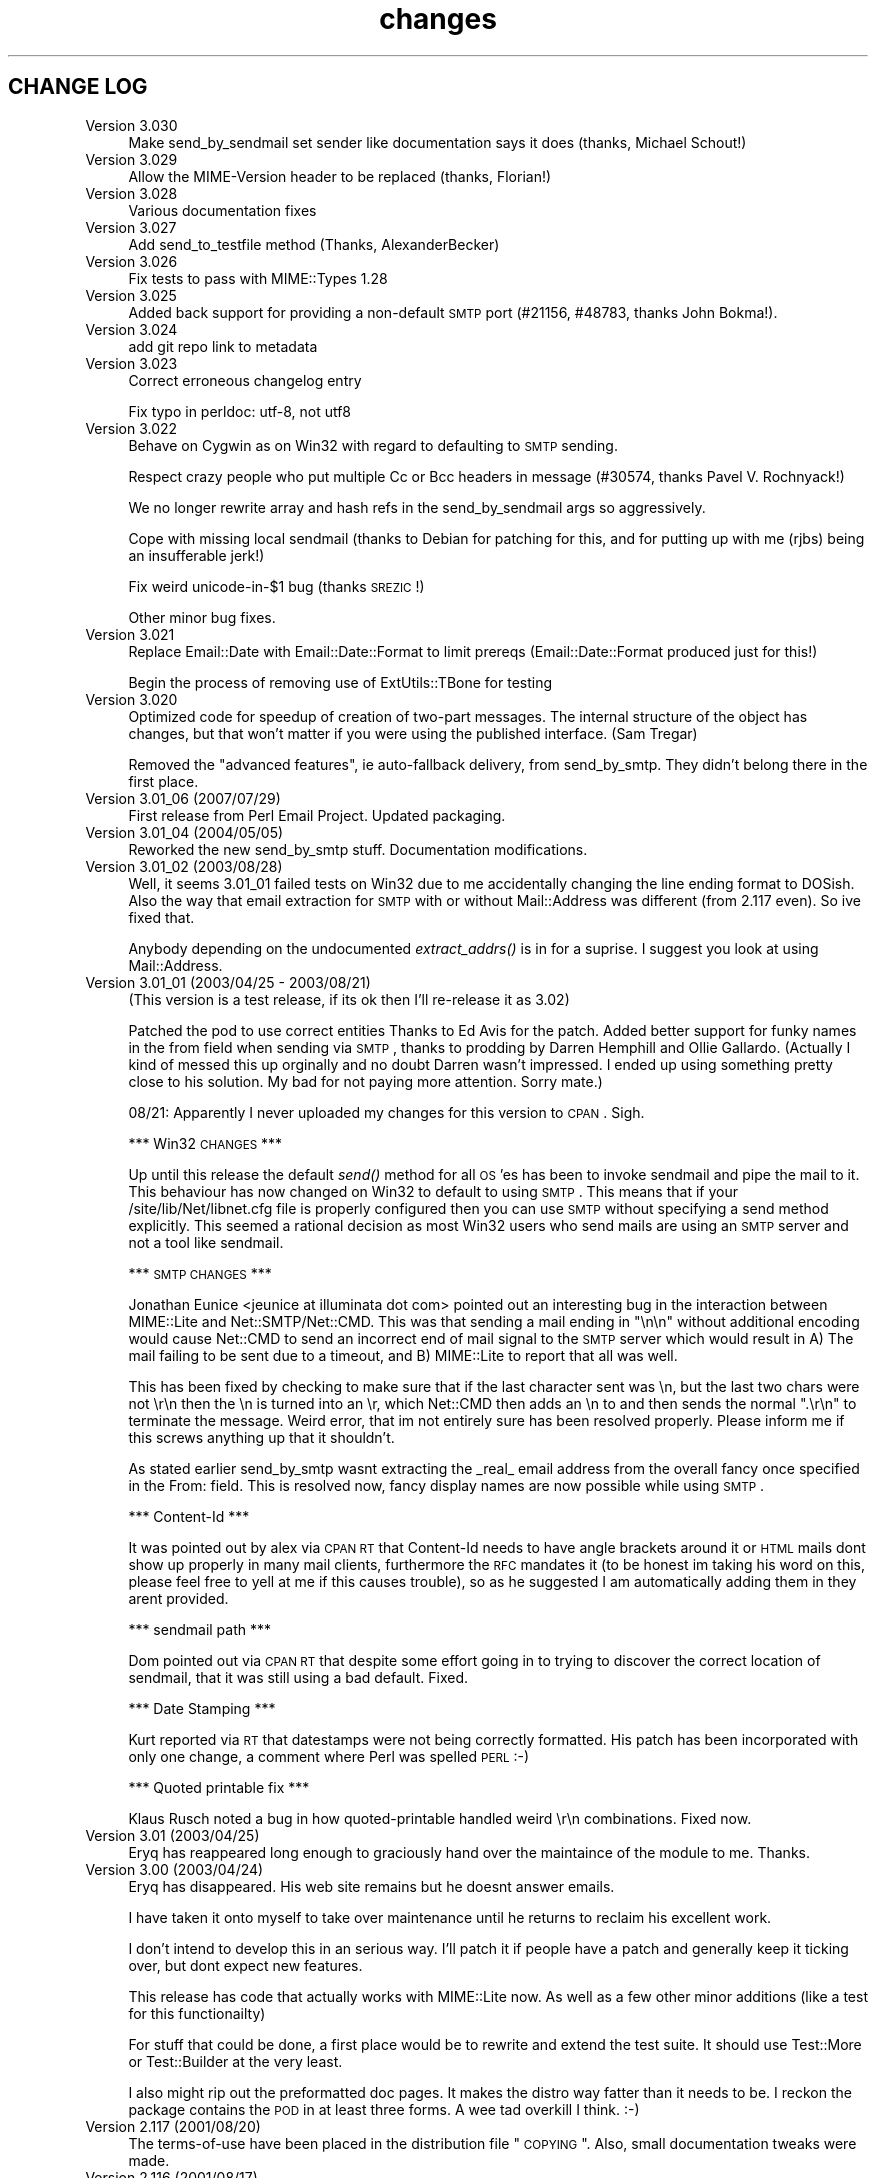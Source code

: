 .\" Automatically generated by Pod::Man 2.16 (Pod::Simple 3.05)
.\"
.\" Standard preamble:
.\" ========================================================================
.de Sh \" Subsection heading
.br
.if t .Sp
.ne 5
.PP
\fB\\$1\fR
.PP
..
.de Sp \" Vertical space (when we can't use .PP)
.if t .sp .5v
.if n .sp
..
.de Vb \" Begin verbatim text
.ft CW
.nf
.ne \\$1
..
.de Ve \" End verbatim text
.ft R
.fi
..
.\" Set up some character translations and predefined strings.  \*(-- will
.\" give an unbreakable dash, \*(PI will give pi, \*(L" will give a left
.\" double quote, and \*(R" will give a right double quote.  \*(C+ will
.\" give a nicer C++.  Capital omega is used to do unbreakable dashes and
.\" therefore won't be available.  \*(C` and \*(C' expand to `' in nroff,
.\" nothing in troff, for use with C<>.
.tr \(*W-
.ds C+ C\v'-.1v'\h'-1p'\s-2+\h'-1p'+\s0\v'.1v'\h'-1p'
.ie n \{\
.    ds -- \(*W-
.    ds PI pi
.    if (\n(.H=4u)&(1m=24u) .ds -- \(*W\h'-12u'\(*W\h'-12u'-\" diablo 10 pitch
.    if (\n(.H=4u)&(1m=20u) .ds -- \(*W\h'-12u'\(*W\h'-8u'-\"  diablo 12 pitch
.    ds L" ""
.    ds R" ""
.    ds C` ""
.    ds C' ""
'br\}
.el\{\
.    ds -- \|\(em\|
.    ds PI \(*p
.    ds L" ``
.    ds R" ''
'br\}
.\"
.\" Escape single quotes in literal strings from groff's Unicode transform.
.ie \n(.g .ds Aq \(aq
.el       .ds Aq '
.\"
.\" If the F register is turned on, we'll generate index entries on stderr for
.\" titles (.TH), headers (.SH), subsections (.Sh), items (.Ip), and index
.\" entries marked with X<> in POD.  Of course, you'll have to process the
.\" output yourself in some meaningful fashion.
.ie \nF \{\
.    de IX
.    tm Index:\\$1\t\\n%\t"\\$2"
..
.    nr % 0
.    rr F
.\}
.el \{\
.    de IX
..
.\}
.\"
.\" Accent mark definitions (@(#)ms.acc 1.5 88/02/08 SMI; from UCB 4.2).
.\" Fear.  Run.  Save yourself.  No user-serviceable parts.
.    \" fudge factors for nroff and troff
.if n \{\
.    ds #H 0
.    ds #V .8m
.    ds #F .3m
.    ds #[ \f1
.    ds #] \fP
.\}
.if t \{\
.    ds #H ((1u-(\\\\n(.fu%2u))*.13m)
.    ds #V .6m
.    ds #F 0
.    ds #[ \&
.    ds #] \&
.\}
.    \" simple accents for nroff and troff
.if n \{\
.    ds ' \&
.    ds ` \&
.    ds ^ \&
.    ds , \&
.    ds ~ ~
.    ds /
.\}
.if t \{\
.    ds ' \\k:\h'-(\\n(.wu*8/10-\*(#H)'\'\h"|\\n:u"
.    ds ` \\k:\h'-(\\n(.wu*8/10-\*(#H)'\`\h'|\\n:u'
.    ds ^ \\k:\h'-(\\n(.wu*10/11-\*(#H)'^\h'|\\n:u'
.    ds , \\k:\h'-(\\n(.wu*8/10)',\h'|\\n:u'
.    ds ~ \\k:\h'-(\\n(.wu-\*(#H-.1m)'~\h'|\\n:u'
.    ds / \\k:\h'-(\\n(.wu*8/10-\*(#H)'\z\(sl\h'|\\n:u'
.\}
.    \" troff and (daisy-wheel) nroff accents
.ds : \\k:\h'-(\\n(.wu*8/10-\*(#H+.1m+\*(#F)'\v'-\*(#V'\z.\h'.2m+\*(#F'.\h'|\\n:u'\v'\*(#V'
.ds 8 \h'\*(#H'\(*b\h'-\*(#H'
.ds o \\k:\h'-(\\n(.wu+\w'\(de'u-\*(#H)/2u'\v'-.3n'\*(#[\z\(de\v'.3n'\h'|\\n:u'\*(#]
.ds d- \h'\*(#H'\(pd\h'-\w'~'u'\v'-.25m'\f2\(hy\fP\v'.25m'\h'-\*(#H'
.ds D- D\\k:\h'-\w'D'u'\v'-.11m'\z\(hy\v'.11m'\h'|\\n:u'
.ds th \*(#[\v'.3m'\s+1I\s-1\v'-.3m'\h'-(\w'I'u*2/3)'\s-1o\s+1\*(#]
.ds Th \*(#[\s+2I\s-2\h'-\w'I'u*3/5'\v'-.3m'o\v'.3m'\*(#]
.ds ae a\h'-(\w'a'u*4/10)'e
.ds Ae A\h'-(\w'A'u*4/10)'E
.    \" corrections for vroff
.if v .ds ~ \\k:\h'-(\\n(.wu*9/10-\*(#H)'\s-2\u~\d\s+2\h'|\\n:u'
.if v .ds ^ \\k:\h'-(\\n(.wu*10/11-\*(#H)'\v'-.4m'^\v'.4m'\h'|\\n:u'
.    \" for low resolution devices (crt and lpr)
.if \n(.H>23 .if \n(.V>19 \
\{\
.    ds : e
.    ds 8 ss
.    ds o a
.    ds d- d\h'-1'\(ga
.    ds D- D\h'-1'\(hy
.    ds th \o'bp'
.    ds Th \o'LP'
.    ds ae ae
.    ds Ae AE
.\}
.rm #[ #] #H #V #F C
.\" ========================================================================
.\"
.IX Title "changes 3"
.TH changes 3 "2013-11-03" "perl v5.10.0" "User Contributed Perl Documentation"
.\" For nroff, turn off justification.  Always turn off hyphenation; it makes
.\" way too many mistakes in technical documents.
.if n .ad l
.nh
.SH "CHANGE LOG"
.IX Header "CHANGE LOG"
.IP "Version 3.030" 4
.IX Item "Version 3.030"
Make send_by_sendmail set sender like documentation says it does (thanks,
Michael Schout!)
.IP "Version 3.029" 4
.IX Item "Version 3.029"
Allow the MIME-Version header to be replaced (thanks, Florian!)
.IP "Version 3.028" 4
.IX Item "Version 3.028"
Various documentation fixes
.IP "Version 3.027" 4
.IX Item "Version 3.027"
Add send_to_testfile method (Thanks, AlexanderBecker)
.IP "Version 3.026" 4
.IX Item "Version 3.026"
Fix tests to pass with MIME::Types 1.28
.IP "Version 3.025" 4
.IX Item "Version 3.025"
Added back support for providing a non-default \s-1SMTP\s0 port (#21156,
#48783, thanks John Bokma!).
.IP "Version 3.024" 4
.IX Item "Version 3.024"
add git repo link to metadata
.IP "Version 3.023" 4
.IX Item "Version 3.023"
Correct erroneous changelog entry
.Sp
Fix typo in perldoc: utf\-8, not utf8
.IP "Version 3.022" 4
.IX Item "Version 3.022"
Behave on Cygwin as on Win32 with regard to defaulting to \s-1SMTP\s0 sending.
.Sp
Respect crazy people who put multiple Cc or Bcc headers in message (#30574,
thanks Pavel V. Rochnyack!)
.Sp
We no longer rewrite array and hash refs in the send_by_sendmail args so
aggressively.
.Sp
Cope with missing local sendmail (thanks to Debian for patching for this, and
for putting up with me (rjbs) being an insufferable jerk!)
.Sp
Fix weird unicode\-in\-$1 bug (thanks \s-1SREZIC\s0!)
.Sp
Other minor bug fixes.
.IP "Version 3.021" 4
.IX Item "Version 3.021"
Replace Email::Date with Email::Date::Format to limit prereqs
(Email::Date::Format produced just for this!)
.Sp
Begin the process of removing use of ExtUtils::TBone for testing
.IP "Version 3.020" 4
.IX Item "Version 3.020"
Optimized code for speedup of creation of two-part messages. The internal
structure of the object has changes, but that won't matter if you were
using the published interface.  (Sam Tregar)
.Sp
Removed the \*(L"advanced features\*(R", ie auto-fallback delivery, from
send_by_smtp. They didn't belong there in the first place.
.IP "Version 3.01_06 (2007/07/29)" 4
.IX Item "Version 3.01_06 (2007/07/29)"
First release from Perl Email Project.  Updated packaging.
.IP "Version 3.01_04 (2004/05/05)" 4
.IX Item "Version 3.01_04 (2004/05/05)"
Reworked the new send_by_smtp stuff. Documentation modifications.
.IP "Version 3.01_02 (2003/08/28)" 4
.IX Item "Version 3.01_02 (2003/08/28)"
Well, it seems 3.01_01 failed tests on Win32 due to me accidentally
changing the line ending format to DOSish. Also the way that email
extraction for \s-1SMTP\s0 with or without Mail::Address was different (from
2.117 even).  So ive fixed that.
.Sp
Anybody depending on the undocumented \fIextract_addrs()\fR is in for a suprise.
I suggest you look at using Mail::Address.
.IP "Version 3.01_01 (2003/04/25 \- 2003/08/21)" 4
.IX Item "Version 3.01_01 (2003/04/25 - 2003/08/21)"
(This version is a test release, if its ok then I'll re-release it as
3.02)
.Sp
Patched the pod to use correct entities Thanks to Ed Avis  for the patch.
Added better support for funky names in the from field when sending via \s-1SMTP\s0, thanks to
prodding by Darren Hemphill and Ollie Gallardo. (Actually I kind of messed this up orginally
and no doubt Darren wasn't impressed. I ended up using something pretty close to his solution.
My bad for not paying more attention. Sorry mate.)
.Sp
08/21: Apparently I never uploaded my changes for this version to \s-1CPAN\s0. Sigh.
.Sp
*** Win32 \s-1CHANGES\s0 ***
.Sp
Up until this release the default \fIsend()\fR method for all \s-1OS\s0'es has been to invoke sendmail
and pipe the mail to it. This behaviour has now changed on Win32 to default to using \s-1SMTP\s0.
This means that if your /site/lib/Net/libnet.cfg file is properly configured then you can
use \s-1SMTP\s0 without specifying a send method explicitly.  This seemed a rational decision as
most Win32 users who send mails are using an \s-1SMTP\s0 server and not a tool like sendmail.
.Sp
*** \s-1SMTP\s0 \s-1CHANGES\s0 ***
.Sp
Jonathan Eunice <jeunice at illuminata dot com> pointed out an interesting bug in the
interaction between MIME::Lite and Net::SMTP/Net::CMD.  This was that sending a mail
ending in \*(L"\en\en\*(R" without additional encoding would cause Net::CMD to send an incorrect
end of mail signal to the \s-1SMTP\s0 server which would result in A) The mail failing to be sent due
to a timeout, and B) MIME::Lite to report that all was well.
.Sp
This has been fixed by checking to make sure that if the last character sent was \en, but the
last two chars were not \er\en then the \en is turned into an \er, which Net::CMD then adds an \en
to and then sends the normal \*(L".\er\en\*(R" to terminate the message.  Weird error, that im not
entirely sure has been resolved properly. Please inform me if this screws anything up that it
shouldn't.
.Sp
As stated earlier send_by_smtp wasnt extracting the _real_ email address from the overall fancy
once specified in the From: field. This is resolved now, fancy display names are now possible
while using \s-1SMTP\s0.
.Sp
*** Content-Id ***
.Sp
It was pointed out by alex via \s-1CPAN\s0 \s-1RT\s0 that Content-Id needs to have angle brackets around
it or \s-1HTML\s0 mails dont show up properly in many mail clients, furthermore the \s-1RFC\s0 mandates it
(to be honest im taking his word on this, please feel free to yell at me if this causes trouble),
so as he suggested I am automatically adding them in they arent provided.
.Sp
*** sendmail path ***
.Sp
Dom pointed out via \s-1CPAN\s0 \s-1RT\s0 that despite some effort going in to trying to discover the correct
location of sendmail, that it was still using a bad default. Fixed.
.Sp
*** Date Stamping ***
.Sp
Kurt reported via \s-1RT\s0 that datestamps were not being correctly formatted. His patch has been incorporated
with only one change, a comment where Perl was spelled \s-1PERL\s0 :\-)
.Sp
*** Quoted printable fix ***
.Sp
Klaus Rusch noted a bug in how quoted-printable handled weird \er\en combinations. Fixed now.
.IP "Version 3.01 (2003/04/25)" 4
.IX Item "Version 3.01 (2003/04/25)"
Eryq has reappeared long enough to graciously hand over the maintaince of the
module to me. Thanks.
.IP "Version 3.00 (2003/04/24)" 4
.IX Item "Version 3.00 (2003/04/24)"
Eryq has disappeared. His web site remains but he doesnt answer emails.
.Sp
I have taken it onto myself to take over maintenance until he returns to
reclaim his excellent work.
.Sp
I don't intend to develop this in an serious way. I'll patch it if people
have a patch and generally keep it ticking over, but dont expect new features.
.Sp
This release has code that actually works with MIME::Lite now. As well as a few
other minor additions (like a test for this functionailty)
.Sp
For stuff that could be done, a first place would be to rewrite and extend the
test suite. It should use Test::More or Test::Builder at the very least.
.Sp
I also might rip out the preformatted doc pages. It makes the distro way fatter
than it needs to be. I reckon the package contains the \s-1POD\s0 in at least three forms.
A wee tad overkill I think. :\-)
.IP "Version 2.117   (2001/08/20)" 4
.IX Item "Version 2.117   (2001/08/20)"
The terms-of-use have been placed in the distribution file \*(L"\s-1COPYING\s0\*(R".
Also, small documentation tweaks were made.
.IP "Version 2.116   (2001/08/17)" 4
.IX Item "Version 2.116   (2001/08/17)"
Added long-overdue patch which makes the instance method form
of \fIsend()\fR do the right thing when given \s-1HOW\s0... arguments.
\&\fIThanks to Casey West for the patch.\fR
.IP "Version 2.114   (2001/08/16)" 4
.IX Item "Version 2.114   (2001/08/16)"
New special '\s-1AUTO\s0' content type in \fInew()\fR/\fIbuild()\fR tells MIME::Lite to
try and guess the type from file extension.  To make use of
this, you'll want to install \fBMIME::Types\fR.
The \*(L"\s-1AUTO\s0\*(R" setting can be made the default default (instead of \*(L"\s-1TEXT\s0\*(R")
if you set \f(CW\*(C`$AUTO_CONTENT_TYPE = 1, $PARANOID = 0\*(C'\fR.
\&\fIThanks to\fR Ville Skytta\*: \fIfor these patches.\fR
.Sp
File::Basename is used if it is available.
\&\fIThanks to\fR Ville Skytta\*: \fIfor this patch.\fR
.Sp
\&\s-1SMTP\s0 failures (in send_by_smtp) now add the \f(CW$smtp\fR\->message to the
croak'ed exception, so if things go wrong, you get a better
idea of what and why.
\&\fIThanks to Thomas R. Wyant \s-1III\s0 for the patch.\fR
.Sp
Made a subtle change to \f(CW\*(C`as_string\*(C'\fR which supposedly fixes a
failed \s-1MIME\s0 data.t test with Perl 5.004_04 on \s-1NT\s0 4 sp6.
The problem might only exist in this old perl, but as the patch
author says, not everyone has climbed higher on the Perl ladder.
\&\fIThanks to John Gotts for the patch.\fR
.Sp
Added \f(CW\*(C`contrib\*(C'\fR directory, with \fIMailTool.pm\fR.
\&\fIThanks to Tom Wyant for this contribution.\fR
.Sp
Improved \s-1HTML\s0 documentation (notice the links to
the individual methods in the top menu).
.Sp
Corrected some mis-docs.
.IP "Version 2.111   (2001/04/03)" 4
.IX Item "Version 2.111   (2001/04/03)"
Added long-overdue \f(CW\*(C`parts()\*(C'\fR and \f(CW\*(C`parts_DFS()\*(C'\fR methods.
.Sp
.Vb 3
\&    No instance method
\&       For accessing the subparts?
\&    That can\*(Aqt be right.  D\*(AqOH!
.Ve
.Sp
Added long-overdue auto-verify logic to \f(CW\*(C`print()\*(C'\fR method.
.Sp
Added long-overdue \f(CW\*(C`preamble()\*(C'\fR method for getting/setting
the preamble text.
\&\fIThanks to Jim Daigle for inspiring this.\fR
.IP "Version 2.108   (2001/03/30)" 4
.IX Item "Version 2.108   (2001/03/30)"
New \f(CW\*(C`field_order()\*(C'\fR allows you to set the header order, both on a
per-message basis, and package-wide.
\&\fIThanks to Thomas Stromberg for suggesting this.\fR
.Sp
Added code to try and divine \*(L"sendmail\*(R" path more intelligently.
\&\fIThanks to Slaven Rezic for the suggestion.\fR
.IP "Version 2.107   (2001/03/27)" 4
.IX Item "Version 2.107   (2001/03/27)"
Fixed serious bug where tainted data with quoted-printable encoding
was causing infinite loops.  The \*(L"fix\*(R" untaints the data in question,
which is not optimal, but it's probably benign in this case.
\&\fIThanks to Stefan Sautter for tracking this nasty little beast down.\fR
\&\fIThanks to Larry Geralds for a related patch.\fR
.Sp
.Vb 3
\&    "Doctor, O doctor:
\&       it\*(Aqs painful when I do *this* \-\-"
\&    "Simple: don\*(Aqt *do* that."
.Ve
.Sp
Fixed bugs where a non-local \f(CW$_\fR was being modified... again!
Will I never learn?
\&\fIThanks to Maarten Koskamp for reporting this.\fR
.Sp
.Vb 3
\&    Dollar\-underscore
\&       can poison distant waters;
\&   \*(Aqlocal\*(Aq must it be.
.Ve
.Sp
Fixed buglet in \f(CW\*(C`add()\*(C'\fR where all value references were being treated
as arrayrefs, instead of as possibly-self-stringifying object refs.
Now you can send in an object ref as the 2nd argument.
\&\fIThanks to dLux for the bug report.\fR
.Sp
.Vb 3
\&    That ref is a string?
\&       Operator overload
\&    has ruined my day.
.Ve
.Sp
Added \*(L"Approved\*(R" as an acceptable header field for \f(CW\*(C`new()\*(C'\fR, as per \s-1RFC1036\s0.
\&\fIThanks to Thomax for the suggestion regarding MIME-tools.\fR
.Sp
Small improvements to docs to make different uses of \fIattach()\fR
and various arguments clearer.
\&\fIThanks to Sven Rassman and Roland Walter for the suggestions.\fR
.IP "Version 2.106   (2000/11/21)" 4
.IX Item "Version 2.106   (2000/11/21)"
Added Alpha version of \fIscrub()\fR to make it easy for people to suppress
the printing of unwanted \s-1MIME\s0 attributes (like Content-length).
\&\fIThanks to the many people who asked for this.\fR
.Sp
Headers with empty-strings for their values are no longer
printed.  This seems sensible, and helps us implement \fIscrub()\fR.
.IP "Version 2.105   (2000/10/14)" 4
.IX Item "Version 2.105   (2000/10/14)"
The regression-test failure was identified, and it was my fault.
Apparently some of the \e\-quoting in my \*(L"autoloaded\*(R" code was
making Perl 5.6 unhappy.  For this nesting-related idiocy,
a nesting kaiku.
\&\fIThanks to Scott Schwartz for identifying the problem.\fR
.Sp
.Vb 3
\&    In a pattern, my
\&       backslash\-s dwells peacefully,
\&    unambiguous \-\-
\&
\&       but I embed it
\&          in a double\-quoted string
\&       doubling the backslash \-\-
\&
\&          interpolating
\&             that same double\-quoted string
\&          in other patterns \-\-
\&
\&             and, worlds within worlds,
\&                I single\-quote the function
\&             to autoload it \-\-
\&
\&          changing the meaning
\&       of the backslash and the \*(Aqs\*(Aq;
\&    and Five\-Point\-Six growls.
.Ve
.IP "Version 2.104   (2000/09/28)" 4
.IX Item "Version 2.104   (2000/09/28)"
Now attempts to load and use Mail::Address for parsing email
addresses \fIbefore\fR falling back to our own method.
\&\fIThanks to numerous people for suggesting this.\fR
.Sp
.Vb 3
\&    Parsing addresses
\&       is too damn hard. One last hope:
\&    Let Graham Barr do it!
.Ve
.Sp
For the curious, the version of Mail::Address appears
as the \*(L"A\*(R" number in the X\-Mailer:
.Sp
.Vb 1
\&    X\-Mailer: MIME::Lite 2.104  (A1.15; B2.09; Q2.03)
.Ve
.Sp
Added \fBFromSender\fR option to \fIsend_by_sendmail()\fR.
\&\fIThanks to Bill Moseley for suggesting this feature.\fR
.IP "Version 2.101   (2000/06/06)" 4
.IX Item "Version 2.101   (2000/06/06)"
Major revision to \fIprint_body()\fR and \fIbody_as_string()\fR so that
\&\*(L"body\*(R" really means \*(L"the part after the header\*(R", which is what most
people would want in this context.  This is \fBnot\fR how it was used
1.x, where \*(L"body\*(R" only meant \*(L"the body of a simple singlepart\*(R".
Hopefully, this change will solve many problems and create very few ones.
.Sp
Added support for attaching a part to a \*(L"message/rfc822\*(R", treating
the \*(L"message\*(R" type as a multipart-like container.
.Sp
Now takes care not to include \*(L"Bcc:\*(R" in header when using send_by_smtp,
as a safety precaution against qmail's behavior.
\&\fIThanks to Tatsuhiko Miyagawa for identifying this problem.\fR
.Sp
Improved efficiency of many stringifying operations by using
string-arrays which are joined, instead of doing multiple appends
to a scalar.
.Sp
Cleaned up the \*(L"examples\*(R" directory.
.IP "Version 1.147   (2000/06/02)" 4
.IX Item "Version 1.147   (2000/06/02)"
Fixed buglet where lack of Cc:/Bcc: was causing extract_addrs
to emit \*(L"undefined variable\*(R" warnings.  Also, lack of a \*(L"To:\*(R" field
now causes a croak.
\&\fIThanks to David Mitchell for the bug report and suggested patch.\fR
.IP "Version 1.146   (2000/05/18)" 4
.IX Item "Version 1.146   (2000/05/18)"
Fixed bug in parsing of addresses; please read the \s-1WARNINGS\s0 section
which describes recommended address formats for \*(L"To:\*(R", \*(L"Cc:\*(R", etc.
Also added automatic inclusion of a \s-1UT\s0 \*(L"Date:\*(R" at top level unless
explicitly told not to.
\&\fIThanks to Andy Jacobs for the bug report and the suggestion.\fR
.IP "Version 1.145   (2000/05/06)" 4
.IX Item "Version 1.145   (2000/05/06)"
Fixed bug in \fIencode_7bit()\fR: a lingering \f(CW\*(C`/e\*(C'\fR modifier was removed.
\&\fIThanks to Michael A. Chase for the patch.\fR
.IP "Version 1.142   (2000/05/02)" 4
.IX Item "Version 1.142   (2000/05/02)"
Added new, taint-safe invocation of \*(L"sendmail\*(R", one which also
sets up the \f(CW\*(C`\-f\*(C'\fR option.  Unfortunately, I couldn't make this automatic:
the change could have broken a lot of code out there which used
\&\fIsend_by_sendmail()\fR with unusual \*(L"sendmail\*(R" variants.
So you'll have to configure \*(L"send\*(R" to use the new mechanism:
.Sp
.Vb 1
\&    MIME::Lite\->send(\*(Aqsendmail\*(Aq);       ### no args!
.Ve
.Sp
\&\fIThanks to Jeremy Howard for suggesting these features.\fR
.IP "Version 1.140   (2000/04/27)" 4
.IX Item "Version 1.140   (2000/04/27)"
Fixed bug in support for \*(L"To\*(R", \*(L"Cc\*(R", and \*(L"Bcc\*(R" in \fIsend_by_smtp()\fR:
multiple (comma-separated) addresses should now work fine.
We try real hard to extract addresses from the flat text strings.
\&\fIThanks to John Mason for motivating this change.\fR
.Sp
Added automatic verification that attached data files exist,
done immediately before the \*(L"send\*(R" action is invoked.
To turn this off, set \f(CW$MIME::Lite::AUTO_VERIFY\fR to false.
.IP "Version 1.137   (2000/03/22)" 4
.IX Item "Version 1.137   (2000/03/22)"
Added support for \*(L"Cc\*(R" and \*(L"Bcc\*(R" in \fIsend_by_smtp()\fR.
To turn this off, set \f(CW$MIME::Lite::AUTO_CC\fR to false.
\&\fIThanks to Lucas Maneos for the patch, and tons of others for
the suggestion.\fR
.Sp
Chooses a better default content-transfer-encoding if the content-type
is \*(L"image/*\*(R", \*(L"audio/*\*(R", etc.
To turn this off, set \f(CW$MIME::Lite::AUTO_ENCODE\fR to false.
\&\fIThanks to many folks for the suggestion.\fR
.Sp
Fixed bug in QP-encoding where a non-local \f(CW$_\fR was being modified.
\&\fIThanks to Jochen Stenzel for finding this very obscure bug!\fR
.Sp
Removed references to \f(CW\*(C`$\`\*(C'\fR, \f(CW\*(C`$\*(Aq\*(C'\fR, and \f(CW$&\fR (bad variables
which slow things down).
.Sp
Added an example of how to send \s-1HTML\s0 files with enclosed in-line
images, per popular demand.
.IP "Version 1.133   (1999/04/17)" 4
.IX Item "Version 1.133   (1999/04/17)"
Fixed bug in \*(L"Data\*(R" handling: arrayrefs were not being handled
properly.
.IP "Version 1.130   (1998/12/14)" 4
.IX Item "Version 1.130   (1998/12/14)"
Added much larger and more-flexible \fIsend()\fR facility.
\&\fIThanks to Andrew McRae (and Optimation New Zealand Ltd)
for the Net::SMTP interface.  Additional thanks to the many folks
who requested this feature.\fR
.Sp
Added \fIget()\fR method for extracting basic attributes.
.Sp
New... \*(L"t\*(R" tests!
.IP "Version 1.124   (1998/11/13)" 4
.IX Item "Version 1.124   (1998/11/13)"
Folded in filehandle (\s-1FH\s0) support in build/attach.
\&\fIThanks to Miko O'Sullivan for the code.\fR
.IP "Version 1.122   (1998/01/19)" 4
.IX Item "Version 1.122   (1998/01/19)"
MIME::Base64 and MIME::QuotedPrint are used if available.
.Sp
The 7bit encoding no longer does \*(L"escapes\*(R"; it merely strips 8\-bit characters.
.IP "Version 1.121   (1997/04/08)" 4
.IX Item "Version 1.121   (1997/04/08)"
Filename attribute is now no longer ignored by \fIbuild()\fR.
\&\fIThanks to Ian Smith for finding and patching this bug.\fR
.IP "Version 1.120   (1997/03/29)" 4
.IX Item "Version 1.120   (1997/03/29)"
Efficiency hack to speed up MIME::Lite::IO_Scalar.
\&\fIThanks to David Aspinwall for the patch.\fR
.IP "Version 1.116   (1997/03/19)" 4
.IX Item "Version 1.116   (1997/03/19)"
Small bug in our private copy of \fIencode_base64()\fR was patched.
\&\fIThanks to Andreas Koenig for pointing this out.\fR
.Sp
New, prettier way of specifying mail message headers in \f(CW\*(C`build()\*(C'\fR.
.Sp
New quiet method to turn off warnings.
.Sp
Changed \*(L"stringify\*(R" methods to more-standard \*(L"as_string\*(R" methods.
.IP "Version 1.112   (1997/03/06)" 4
.IX Item "Version 1.112   (1997/03/06)"
Added \f(CW\*(C`read_now()\*(C'\fR, and \f(CW\*(C`binmode()\*(C'\fR method for our non-Unix-using brethren:
file data is now read using \fIbinmode()\fR if appropriate.
\&\fIThanks to Xiangzhou Wang for pointing out this bug.\fR
.IP "Version 1.110   (1997/03/06)" 4
.IX Item "Version 1.110   (1997/03/06)"
Fixed bug in opening the data filehandle.
.IP "Version 1.102   (1997/03/01)" 4
.IX Item "Version 1.102   (1997/03/01)"
Initial release.
.IP "Version 1.101   (1997/03/01)" 4
.IX Item "Version 1.101   (1997/03/01)"
Baseline code.
Originally created: 11 December 1996.  Ho ho ho.
